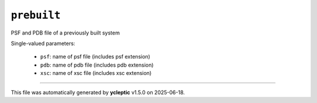 .. _config_ref tasks psfgen source prebuilt:

``prebuilt``
============

PSF and PDB file of a previously built system

Single-valued parameters:

  * ``psf``: name of psf file (includes psf extension)

  * ``pdb``: name of pdb file (includes pdb extension)

  * ``xsc``: name of xsc file (includes xsc extension)



----

This file was automatically generated by **ycleptic** v1.5.0 on 2025-06-18.